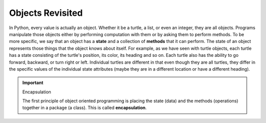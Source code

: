 ..  Copyright (C)  Brad Miller, David Ranum, Jeffrey Elkner, Peter Wentworth, Allen B. Downey, Chris
    Meyers, and Dario Mitchell.  Permission is granted to copy, distribute
    and/or modify this document under the terms of the GNU Free Documentation
    License, Version 1.3 or any later version published by the Free Software
    Foundation; with Invariant Sections being Forward, Prefaces, and
    Contributor List, no Front-Cover Texts, and no Back-Cover Texts.  A copy of
    the license is included in the section entitled "GNU Free Documentation
    License".

Objects Revisited
-----------------

In Python, every value is actually an object. Whether it be a turtle, a list, or even an integer, they are all objects.  Programs manipulate those objects either by performing
computation with them or by asking them to perform methods.  To be more specific, we say that an object has
a **state** and a collection of **methods** that it can perform.  The state of an object represents those things
that the object knows about itself.  For example, as we have seen with turtle objects, each turtle has a state consisting
of the turtle's position, its color, its heading and so on.  Each turtle also has the ability to go forward, backward, or turn right or left.  Individual turtles are different in that even though they are
all turtles, they differ in the specific values of the individual state attributes (maybe they are in a different location or have a different heading).

.. image:: Figures/objectpic1.png
   :alt: Simple object has state and methods



.. important:: Encapsulation

   The first principle of object oriented programming is placing the state (data) and the methods (operations) together in a package (a class). This is called **encapsulation**.

.. index:: compound data type

